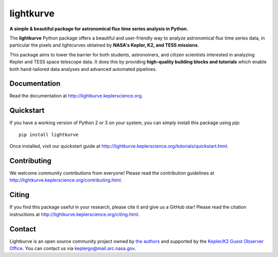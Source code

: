 lightkurve
==========

**A simple & beautiful package for astronomical flux time series analysis in Python.**

|pypi-badge| |ci-badge| |appveyor-badge| |cov-badge| |doi-badge|

.. |pypi-badge| image:: https://img.shields.io/pypi/v/lightkurve.svg
                :target: https://pypi.python.org/pypi/lightkurve
.. |ci-badge| image:: https://travis-ci.org/KeplerGO/lightkurve.svg?branch=master
              :target: https://travis-ci.org/KeplerGO/lightkurve
.. |appveyor-badge| image:: https://ci.appveyor.com/api/projects/status/6jvv5d7a142gwm8a/branch/master?svg=true
                    :target: https://ci.appveyor.com/project/mirca/lightkurve
.. |cov-badge| image:: https://codecov.io/gh/KeplerGO/lightkurve/branch/master/graph/badge.svg
              :target: https://codecov.io/gh/KeplerGO/lightkurve
.. |doi-badge| image:: https://zenodo.org/badge/DOI/10.5281/zenodo.1181928.svg
              :target: https://doi.org/10.5281/zenodo.1181928


The **lightkurve** Python package offers a beautiful and user-friendly way
to analyze astronomical flux time series data,
in particular the pixels and lightcurves obtained by
**NASA's Kepler, K2, and TESS missions**.

.. image:: http://lightkurve.keplerscience.org/_images/lightkurve-teaser.gif

This package aims to lower the barrier for both students, astronomers,
and citizen scientists interested in analyzing Kepler and TESS space telescope data.
It does this by providing **high-quality building blocks and tutorials**
which enable both hand-tailored data analyses and advanced automated pipelines.


Documentation
-------------

Read the documentation at `http://lightkurve.keplerscience.org <http://lightkurve.keplerscience.org>`_.


Quickstart
----------
If you have a working version of Python 2 or 3 on your system, you can simply install this package using `pip`:
::

  pip install lightkurve

Once installed, visit our quickstart guide at `http://lightkurve.keplerscience.org/tutorials/quickstart.html <http://lightkurve.keplerscience.org/tutorials/quickstart.html>`_.


Contributing
------------

We welcome community contributions from everyone!  
Please read the contribution guidelines at `http://lightkurve.keplerscience.org/contributing.html <http://lightkurve.keplerscience.org/contributing.html>`_.


Citing
------

If you find this package useful in your research, please cite it and give us a GitHub star!
Please read the citation instructions at `http://lightkurve.keplerscience.org/citing.html <http://lightkurve.keplerscience.org/citing.html>`_.


Contact
-------
Lightkurve is an open source community project owned by `the authors <AUTHORS.rst>`_ and supported by the
`Kepler/K2 Guest Observer Office <https://keplerscience.arc.nasa.gov>`_.
You can contact us via keplergo@mail.arc.nasa.gov.

